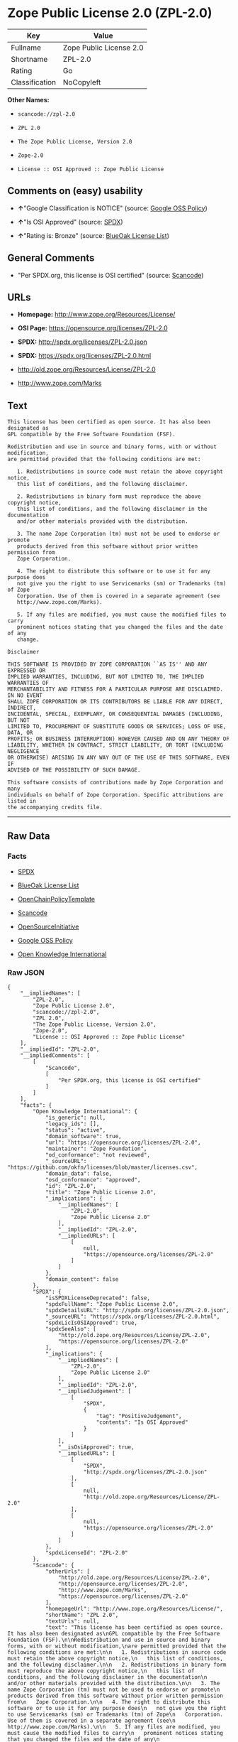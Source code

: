* Zope Public License 2.0 (ZPL-2.0)

| Key              | Value                     |
|------------------+---------------------------|
| Fullname         | Zope Public License 2.0   |
| Shortname        | ZPL-2.0                   |
| Rating           | Go                        |
| Classification   | NoCopyleft                |

*Other Names:*

- =scancode://zpl-2.0=

- =ZPL 2.0=

- =The Zope Public License, Version 2.0=

- =Zope-2.0=

- =License :: OSI Approved :: Zope Public License=

** Comments on (easy) usability

- *↑*"Google Classification is NOTICE" (source:
  [[https://opensource.google.com/docs/thirdparty/licenses/][Google OSS
  Policy]])

- *↑*"Is OSI Approved" (source:
  [[https://spdx.org/licenses/ZPL-2.0.html][SPDX]])

- *↑*"Rating is: Bronze" (source:
  [[https://blueoakcouncil.org/list][BlueOak License List]])

** General Comments

- "Per SPDX.org, this license is OSI certified" (source:
  [[https://github.com/nexB/scancode-toolkit/blob/develop/src/licensedcode/data/licenses/zpl-2.0.yml][Scancode]])

** URLs

- *Homepage:* http://www.zope.org/Resources/License/

- *OSI Page:* https://opensource.org/licenses/ZPL-2.0

- *SPDX:* http://spdx.org/licenses/ZPL-2.0.json

- *SPDX:* https://spdx.org/licenses/ZPL-2.0.html

- http://old.zope.org/Resources/License/ZPL-2.0

- http://www.zope.com/Marks

** Text

#+BEGIN_EXAMPLE
  This license has been certified as open source. It has also been designated as
  GPL compatible by the Free Software Foundation (FSF).

  Redistribution and use in source and binary forms, with or without modification,
  are permitted provided that the following conditions are met:

     1. Redistributions in source code must retain the above copyright notice,
     this list of conditions, and the following disclaimer.

     2. Redistributions in binary form must reproduce the above copyright notice,
     this list of conditions, and the following disclaimer in the documentation
     and/or other materials provided with the distribution.

     3. The name Zope Corporation (tm) must not be used to endorse or promote
     products derived from this software without prior written permission from
     Zope Corporation.

     4. The right to distribute this software or to use it for any purpose does
     not give you the right to use Servicemarks (sm) or Trademarks (tm) of Zope
     Corporation. Use of them is covered in a separate agreement (see
     http://www.zope.com/Marks).

     5. If any files are modified, you must cause the modified files to carry
     prominent notices stating that you changed the files and the date of any
     change.

  Disclaimer

  THIS SOFTWARE IS PROVIDED BY ZOPE CORPORATION ``AS IS'' AND ANY EXPRESSED OR
  IMPLIED WARRANTIES, INCLUDING, BUT NOT LIMITED TO, THE IMPLIED WARRANTIES OF
  MERCHANTABILITY AND FITNESS FOR A PARTICULAR PURPOSE ARE DISCLAIMED. IN NO EVENT
  SHALL ZOPE CORPORATION OR ITS CONTRIBUTORS BE LIABLE FOR ANY DIRECT, INDIRECT,
  INCIDENTAL, SPECIAL, EXEMPLARY, OR CONSEQUENTIAL DAMAGES (INCLUDING, BUT NOT
  LIMITED TO, PROCUREMENT OF SUBSTITUTE GOODS OR SERVICES; LOSS OF USE, DATA, OR
  PROFITS; OR BUSINESS INTERRUPTION) HOWEVER CAUSED AND ON ANY THEORY OF
  LIABILITY, WHETHER IN CONTRACT, STRICT LIABILITY, OR TORT (INCLUDING NEGLIGENCE
  OR OTHERWISE) ARISING IN ANY WAY OUT OF THE USE OF THIS SOFTWARE, EVEN IF
  ADVISED OF THE POSSIBILITY OF SUCH DAMAGE.

  This software consists of contributions made by Zope Corporation and many
  individuals on behalf of Zope Corporation. Specific attributions are listed in
  the accompanying credits file.
#+END_EXAMPLE

--------------

** Raw Data

*** Facts

- [[https://spdx.org/licenses/ZPL-2.0.html][SPDX]]

- [[https://blueoakcouncil.org/list][BlueOak License List]]

- [[https://github.com/OpenChain-Project/curriculum/raw/ddf1e879341adbd9b297cd67c5d5c16b2076540b/policy-template/Open%20Source%20Policy%20Template%20for%20OpenChain%20Specification%201.2.ods][OpenChainPolicyTemplate]]

- [[https://github.com/nexB/scancode-toolkit/blob/develop/src/licensedcode/data/licenses/zpl-2.0.yml][Scancode]]

- [[https://opensource.org/licenses/][OpenSourceInitiative]]

- [[https://opensource.google.com/docs/thirdparty/licenses/][Google OSS
  Policy]]

- [[https://github.com/okfn/licenses/blob/master/licenses.csv][Open
  Knowledge International]]

*** Raw JSON

#+BEGIN_EXAMPLE
  {
      "__impliedNames": [
          "ZPL-2.0",
          "Zope Public License 2.0",
          "scancode://zpl-2.0",
          "ZPL 2.0",
          "The Zope Public License, Version 2.0",
          "Zope-2.0",
          "License :: OSI Approved :: Zope Public License"
      ],
      "__impliedId": "ZPL-2.0",
      "__impliedComments": [
          [
              "Scancode",
              [
                  "Per SPDX.org, this license is OSI certified"
              ]
          ]
      ],
      "facts": {
          "Open Knowledge International": {
              "is_generic": null,
              "legacy_ids": [],
              "status": "active",
              "domain_software": true,
              "url": "https://opensource.org/licenses/ZPL-2.0",
              "maintainer": "Zope Foundation",
              "od_conformance": "not reviewed",
              "_sourceURL": "https://github.com/okfn/licenses/blob/master/licenses.csv",
              "domain_data": false,
              "osd_conformance": "approved",
              "id": "ZPL-2.0",
              "title": "Zope Public License 2.0",
              "_implications": {
                  "__impliedNames": [
                      "ZPL-2.0",
                      "Zope Public License 2.0"
                  ],
                  "__impliedId": "ZPL-2.0",
                  "__impliedURLs": [
                      [
                          null,
                          "https://opensource.org/licenses/ZPL-2.0"
                      ]
                  ]
              },
              "domain_content": false
          },
          "SPDX": {
              "isSPDXLicenseDeprecated": false,
              "spdxFullName": "Zope Public License 2.0",
              "spdxDetailsURL": "http://spdx.org/licenses/ZPL-2.0.json",
              "_sourceURL": "https://spdx.org/licenses/ZPL-2.0.html",
              "spdxLicIsOSIApproved": true,
              "spdxSeeAlso": [
                  "http://old.zope.org/Resources/License/ZPL-2.0",
                  "https://opensource.org/licenses/ZPL-2.0"
              ],
              "_implications": {
                  "__impliedNames": [
                      "ZPL-2.0",
                      "Zope Public License 2.0"
                  ],
                  "__impliedId": "ZPL-2.0",
                  "__impliedJudgement": [
                      [
                          "SPDX",
                          {
                              "tag": "PositiveJudgement",
                              "contents": "Is OSI Approved"
                          }
                      ]
                  ],
                  "__isOsiApproved": true,
                  "__impliedURLs": [
                      [
                          "SPDX",
                          "http://spdx.org/licenses/ZPL-2.0.json"
                      ],
                      [
                          null,
                          "http://old.zope.org/Resources/License/ZPL-2.0"
                      ],
                      [
                          null,
                          "https://opensource.org/licenses/ZPL-2.0"
                      ]
                  ]
              },
              "spdxLicenseId": "ZPL-2.0"
          },
          "Scancode": {
              "otherUrls": [
                  "http://old.zope.org/Resources/License/ZPL-2.0",
                  "http://opensource.org/licenses/ZPL-2.0",
                  "http://www.zope.com/Marks",
                  "https://opensource.org/licenses/ZPL-2.0"
              ],
              "homepageUrl": "http://www.zope.org/Resources/License/",
              "shortName": "ZPL 2.0",
              "textUrls": null,
              "text": "This license has been certified as open source. It has also been designated as\nGPL compatible by the Free Software Foundation (FSF).\n\nRedistribution and use in source and binary forms, with or without modification,\nare permitted provided that the following conditions are met:\n\n   1. Redistributions in source code must retain the above copyright notice,\n   this list of conditions, and the following disclaimer.\n\n   2. Redistributions in binary form must reproduce the above copyright notice,\n   this list of conditions, and the following disclaimer in the documentation\n   and/or other materials provided with the distribution.\n\n   3. The name Zope Corporation (tm) must not be used to endorse or promote\n   products derived from this software without prior written permission from\n   Zope Corporation.\n\n   4. The right to distribute this software or to use it for any purpose does\n   not give you the right to use Servicemarks (sm) or Trademarks (tm) of Zope\n   Corporation. Use of them is covered in a separate agreement (see\n   http://www.zope.com/Marks).\n\n   5. If any files are modified, you must cause the modified files to carry\n   prominent notices stating that you changed the files and the date of any\n   change.\n\nDisclaimer\n\nTHIS SOFTWARE IS PROVIDED BY ZOPE CORPORATION ``AS IS'' AND ANY EXPRESSED OR\nIMPLIED WARRANTIES, INCLUDING, BUT NOT LIMITED TO, THE IMPLIED WARRANTIES OF\nMERCHANTABILITY AND FITNESS FOR A PARTICULAR PURPOSE ARE DISCLAIMED. IN NO EVENT\nSHALL ZOPE CORPORATION OR ITS CONTRIBUTORS BE LIABLE FOR ANY DIRECT, INDIRECT,\nINCIDENTAL, SPECIAL, EXEMPLARY, OR CONSEQUENTIAL DAMAGES (INCLUDING, BUT NOT\nLIMITED TO, PROCUREMENT OF SUBSTITUTE GOODS OR SERVICES; LOSS OF USE, DATA, OR\nPROFITS; OR BUSINESS INTERRUPTION) HOWEVER CAUSED AND ON ANY THEORY OF\nLIABILITY, WHETHER IN CONTRACT, STRICT LIABILITY, OR TORT (INCLUDING NEGLIGENCE\nOR OTHERWISE) ARISING IN ANY WAY OUT OF THE USE OF THIS SOFTWARE, EVEN IF\nADVISED OF THE POSSIBILITY OF SUCH DAMAGE.\n\nThis software consists of contributions made by Zope Corporation and many\nindividuals on behalf of Zope Corporation. Specific attributions are listed in\nthe accompanying credits file.",
              "category": "Permissive",
              "osiUrl": null,
              "owner": "Zope Community",
              "_sourceURL": "https://github.com/nexB/scancode-toolkit/blob/develop/src/licensedcode/data/licenses/zpl-2.0.yml",
              "key": "zpl-2.0",
              "name": "Zope Public License 2.0",
              "spdxId": "ZPL-2.0",
              "notes": "Per SPDX.org, this license is OSI certified",
              "_implications": {
                  "__impliedNames": [
                      "scancode://zpl-2.0",
                      "ZPL 2.0",
                      "ZPL-2.0"
                  ],
                  "__impliedId": "ZPL-2.0",
                  "__impliedComments": [
                      [
                          "Scancode",
                          [
                              "Per SPDX.org, this license is OSI certified"
                          ]
                      ]
                  ],
                  "__impliedCopyleft": [
                      [
                          "Scancode",
                          "NoCopyleft"
                      ]
                  ],
                  "__calculatedCopyleft": "NoCopyleft",
                  "__impliedText": "This license has been certified as open source. It has also been designated as\nGPL compatible by the Free Software Foundation (FSF).\n\nRedistribution and use in source and binary forms, with or without modification,\nare permitted provided that the following conditions are met:\n\n   1. Redistributions in source code must retain the above copyright notice,\n   this list of conditions, and the following disclaimer.\n\n   2. Redistributions in binary form must reproduce the above copyright notice,\n   this list of conditions, and the following disclaimer in the documentation\n   and/or other materials provided with the distribution.\n\n   3. The name Zope Corporation (tm) must not be used to endorse or promote\n   products derived from this software without prior written permission from\n   Zope Corporation.\n\n   4. The right to distribute this software or to use it for any purpose does\n   not give you the right to use Servicemarks (sm) or Trademarks (tm) of Zope\n   Corporation. Use of them is covered in a separate agreement (see\n   http://www.zope.com/Marks).\n\n   5. If any files are modified, you must cause the modified files to carry\n   prominent notices stating that you changed the files and the date of any\n   change.\n\nDisclaimer\n\nTHIS SOFTWARE IS PROVIDED BY ZOPE CORPORATION ``AS IS'' AND ANY EXPRESSED OR\nIMPLIED WARRANTIES, INCLUDING, BUT NOT LIMITED TO, THE IMPLIED WARRANTIES OF\nMERCHANTABILITY AND FITNESS FOR A PARTICULAR PURPOSE ARE DISCLAIMED. IN NO EVENT\nSHALL ZOPE CORPORATION OR ITS CONTRIBUTORS BE LIABLE FOR ANY DIRECT, INDIRECT,\nINCIDENTAL, SPECIAL, EXEMPLARY, OR CONSEQUENTIAL DAMAGES (INCLUDING, BUT NOT\nLIMITED TO, PROCUREMENT OF SUBSTITUTE GOODS OR SERVICES; LOSS OF USE, DATA, OR\nPROFITS; OR BUSINESS INTERRUPTION) HOWEVER CAUSED AND ON ANY THEORY OF\nLIABILITY, WHETHER IN CONTRACT, STRICT LIABILITY, OR TORT (INCLUDING NEGLIGENCE\nOR OTHERWISE) ARISING IN ANY WAY OUT OF THE USE OF THIS SOFTWARE, EVEN IF\nADVISED OF THE POSSIBILITY OF SUCH DAMAGE.\n\nThis software consists of contributions made by Zope Corporation and many\nindividuals on behalf of Zope Corporation. Specific attributions are listed in\nthe accompanying credits file.",
                  "__impliedURLs": [
                      [
                          "Homepage",
                          "http://www.zope.org/Resources/License/"
                      ],
                      [
                          null,
                          "http://old.zope.org/Resources/License/ZPL-2.0"
                      ],
                      [
                          null,
                          "http://opensource.org/licenses/ZPL-2.0"
                      ],
                      [
                          null,
                          "http://www.zope.com/Marks"
                      ],
                      [
                          null,
                          "https://opensource.org/licenses/ZPL-2.0"
                      ]
                  ]
              }
          },
          "OpenChainPolicyTemplate": {
              "isSaaSDeemed": "no",
              "licenseType": "permissive",
              "freedomOrDeath": "no",
              "typeCopyleft": "no",
              "_sourceURL": "https://github.com/OpenChain-Project/curriculum/raw/ddf1e879341adbd9b297cd67c5d5c16b2076540b/policy-template/Open%20Source%20Policy%20Template%20for%20OpenChain%20Specification%201.2.ods",
              "name": "Zope Public License 2.0 ",
              "commercialUse": true,
              "spdxId": "ZPL-2.0",
              "_implications": {
                  "__impliedNames": [
                      "ZPL-2.0"
                  ]
              }
          },
          "BlueOak License List": {
              "BlueOakRating": "Bronze",
              "url": "https://spdx.org/licenses/ZPL-2.0.html",
              "isPermissive": true,
              "_sourceURL": "https://blueoakcouncil.org/list",
              "name": "Zope Public License 2.0",
              "id": "ZPL-2.0",
              "_implications": {
                  "__impliedNames": [
                      "ZPL-2.0",
                      "Zope Public License 2.0"
                  ],
                  "__impliedJudgement": [
                      [
                          "BlueOak License List",
                          {
                              "tag": "PositiveJudgement",
                              "contents": "Rating is: Bronze"
                          }
                      ]
                  ],
                  "__impliedCopyleft": [
                      [
                          "BlueOak License List",
                          "NoCopyleft"
                      ]
                  ],
                  "__calculatedCopyleft": "NoCopyleft",
                  "__impliedURLs": [
                      [
                          "SPDX",
                          "https://spdx.org/licenses/ZPL-2.0.html"
                      ]
                  ]
              }
          },
          "OpenSourceInitiative": {
              "text": [
                  {
                      "url": "https://opensource.org/licenses/ZPL-2.0",
                      "title": "HTML",
                      "media_type": "text/html"
                  }
              ],
              "identifiers": [
                  {
                      "identifier": "Zope-2.0",
                      "scheme": "DEP5"
                  },
                  {
                      "identifier": "ZPL-2.0",
                      "scheme": "SPDX"
                  },
                  {
                      "identifier": "License :: OSI Approved :: Zope Public License",
                      "scheme": "Trove"
                  }
              ],
              "superseded_by": null,
              "_sourceURL": "https://opensource.org/licenses/",
              "name": "The Zope Public License, Version 2.0",
              "other_names": [],
              "keywords": [
                  "discouraged",
                  "non-reusable",
                  "osi-approved"
              ],
              "id": "ZPL-2.0",
              "links": [
                  {
                      "note": "OSI Page",
                      "url": "https://opensource.org/licenses/ZPL-2.0"
                  }
              ],
              "_implications": {
                  "__impliedNames": [
                      "ZPL-2.0",
                      "The Zope Public License, Version 2.0",
                      "Zope-2.0",
                      "ZPL-2.0",
                      "License :: OSI Approved :: Zope Public License"
                  ],
                  "__impliedURLs": [
                      [
                          "OSI Page",
                          "https://opensource.org/licenses/ZPL-2.0"
                      ]
                  ]
              }
          },
          "Google OSS Policy": {
              "rating": "NOTICE",
              "_sourceURL": "https://opensource.google.com/docs/thirdparty/licenses/",
              "id": "ZPL-2.0",
              "_implications": {
                  "__impliedNames": [
                      "ZPL-2.0"
                  ],
                  "__impliedJudgement": [
                      [
                          "Google OSS Policy",
                          {
                              "tag": "PositiveJudgement",
                              "contents": "Google Classification is NOTICE"
                          }
                      ]
                  ],
                  "__impliedCopyleft": [
                      [
                          "Google OSS Policy",
                          "NoCopyleft"
                      ]
                  ],
                  "__calculatedCopyleft": "NoCopyleft"
              }
          }
      },
      "__impliedJudgement": [
          [
              "BlueOak License List",
              {
                  "tag": "PositiveJudgement",
                  "contents": "Rating is: Bronze"
              }
          ],
          [
              "Google OSS Policy",
              {
                  "tag": "PositiveJudgement",
                  "contents": "Google Classification is NOTICE"
              }
          ],
          [
              "SPDX",
              {
                  "tag": "PositiveJudgement",
                  "contents": "Is OSI Approved"
              }
          ]
      ],
      "__impliedCopyleft": [
          [
              "BlueOak License List",
              "NoCopyleft"
          ],
          [
              "Google OSS Policy",
              "NoCopyleft"
          ],
          [
              "Scancode",
              "NoCopyleft"
          ]
      ],
      "__calculatedCopyleft": "NoCopyleft",
      "__isOsiApproved": true,
      "__impliedText": "This license has been certified as open source. It has also been designated as\nGPL compatible by the Free Software Foundation (FSF).\n\nRedistribution and use in source and binary forms, with or without modification,\nare permitted provided that the following conditions are met:\n\n   1. Redistributions in source code must retain the above copyright notice,\n   this list of conditions, and the following disclaimer.\n\n   2. Redistributions in binary form must reproduce the above copyright notice,\n   this list of conditions, and the following disclaimer in the documentation\n   and/or other materials provided with the distribution.\n\n   3. The name Zope Corporation (tm) must not be used to endorse or promote\n   products derived from this software without prior written permission from\n   Zope Corporation.\n\n   4. The right to distribute this software or to use it for any purpose does\n   not give you the right to use Servicemarks (sm) or Trademarks (tm) of Zope\n   Corporation. Use of them is covered in a separate agreement (see\n   http://www.zope.com/Marks).\n\n   5. If any files are modified, you must cause the modified files to carry\n   prominent notices stating that you changed the files and the date of any\n   change.\n\nDisclaimer\n\nTHIS SOFTWARE IS PROVIDED BY ZOPE CORPORATION ``AS IS'' AND ANY EXPRESSED OR\nIMPLIED WARRANTIES, INCLUDING, BUT NOT LIMITED TO, THE IMPLIED WARRANTIES OF\nMERCHANTABILITY AND FITNESS FOR A PARTICULAR PURPOSE ARE DISCLAIMED. IN NO EVENT\nSHALL ZOPE CORPORATION OR ITS CONTRIBUTORS BE LIABLE FOR ANY DIRECT, INDIRECT,\nINCIDENTAL, SPECIAL, EXEMPLARY, OR CONSEQUENTIAL DAMAGES (INCLUDING, BUT NOT\nLIMITED TO, PROCUREMENT OF SUBSTITUTE GOODS OR SERVICES; LOSS OF USE, DATA, OR\nPROFITS; OR BUSINESS INTERRUPTION) HOWEVER CAUSED AND ON ANY THEORY OF\nLIABILITY, WHETHER IN CONTRACT, STRICT LIABILITY, OR TORT (INCLUDING NEGLIGENCE\nOR OTHERWISE) ARISING IN ANY WAY OUT OF THE USE OF THIS SOFTWARE, EVEN IF\nADVISED OF THE POSSIBILITY OF SUCH DAMAGE.\n\nThis software consists of contributions made by Zope Corporation and many\nindividuals on behalf of Zope Corporation. Specific attributions are listed in\nthe accompanying credits file.",
      "__impliedURLs": [
          [
              "SPDX",
              "http://spdx.org/licenses/ZPL-2.0.json"
          ],
          [
              null,
              "http://old.zope.org/Resources/License/ZPL-2.0"
          ],
          [
              null,
              "https://opensource.org/licenses/ZPL-2.0"
          ],
          [
              "SPDX",
              "https://spdx.org/licenses/ZPL-2.0.html"
          ],
          [
              "Homepage",
              "http://www.zope.org/Resources/License/"
          ],
          [
              null,
              "http://opensource.org/licenses/ZPL-2.0"
          ],
          [
              null,
              "http://www.zope.com/Marks"
          ],
          [
              "OSI Page",
              "https://opensource.org/licenses/ZPL-2.0"
          ]
      ]
  }
#+END_EXAMPLE

--------------

** Dot Cluster Graph

[[../dot/ZPL-2.0.svg]]